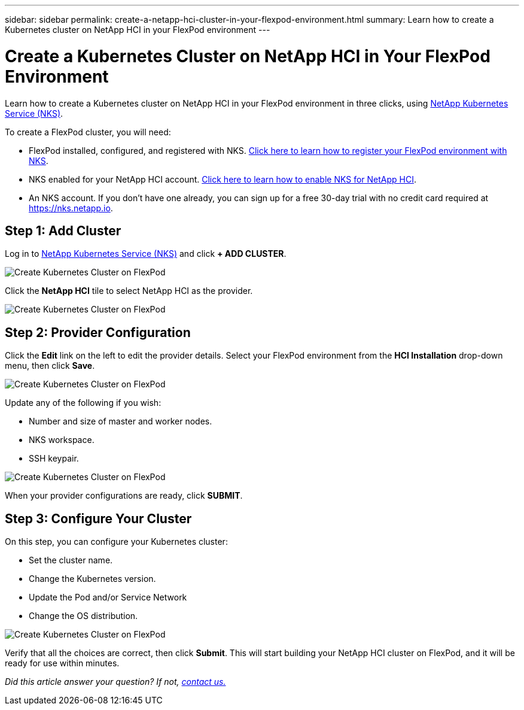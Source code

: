 ---
sidebar: sidebar
permalink: create-a-netapp-hci-cluster-in-your-flexpod-environment.html
summary: Learn how to create a Kubernetes cluster on NetApp HCI in your FlexPod environment
---


= Create a Kubernetes Cluster on NetApp HCI in Your FlexPod Environment
:imagesdir: assets/documentation/create-clusters/

Learn how to create a Kubernetes cluster on NetApp HCI in your FlexPod environment in three clicks, using https://nks.netapp.io[NetApp Kubernetes Service (NKS)].

To create a FlexPod cluster, you will need:

* FlexPod installed, configured, and registered with NKS. https://docs.netapp.com/us-en/kubernetes-service/flexpod-register-your-environment-with-nks.html[Click here to learn how to register your FlexPod environment with NKS].
* NKS enabled for your NetApp HCI account. https://docs.netapp.com/us-en/kubernetes-service/hci-enable-nks-for-netapp-hci.html[Click here to learn how to enable NKS for NetApp HCI].
* An NKS account. If you don't have one already, you can sign up for a free 30-day trial with no credit card required at https://nks.netapp.io.

== Step 1: Add Cluster

Log in to https://nks.netapp.io[NetApp Kubernetes Service (NKS)] and click **+ ADD CLUSTER**.

image::create-kubernetes-cluster-on-flexpod-01.png?raw=true[Create Kubernetes Cluster on FlexPod]

Click the **NetApp HCI** tile to select NetApp HCI as the provider.

image::create-kubernetes-cluster-on-flexpod-02.png?raw=true[Create Kubernetes Cluster on FlexPod]

== Step 2: Provider Configuration

Click the **Edit** link on the left to edit the provider details. Select your FlexPod environment from the **HCI Installation** drop-down menu, then click **Save**.

image::create-kubernetes-cluster-on-flexpod-03.png?raw=true[Create Kubernetes Cluster on FlexPod]

Update any of the following if you wish:

* Number and size of master and worker nodes.
* NKS workspace.
* SSH keypair.

image::create-kubernetes-cluster-on-flexpod-04.png?raw=true[Create Kubernetes Cluster on FlexPod]

When your provider configurations are ready, click **SUBMIT**.

== Step 3: Configure Your Cluster

On this step, you can configure your Kubernetes cluster:

* Set the cluster name.
* Change the Kubernetes version.
* Update the Pod and/or Service Network
* Change the OS distribution.

image::create-kubernetes-cluster-on-flexpod-05.png?raw=true[Create Kubernetes Cluster on FlexPod]

Verify that all the choices are correct, then click **Submit**. This will start building your NetApp HCI cluster on FlexPod, and it will be ready for use within minutes.

_Did this article answer your question? If not, mailto:nks@netapp.com[contact us.]_
